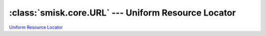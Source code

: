 :class:`smisk.core.URL` --- Uniform Resource Locator
===========================================================

`Uniform Resource Locator <http://en.wikipedia.org/wiki/Uniform_Resource_Locator>`__

.. class:: smisk.core.URL

  .. attribute:: scheme
    
    The URL schema, always in lower case.
    
    :type: string
  
  
  .. attribute:: user
    
    :type: string
  
  
  .. attribute:: password
    
    :type: string
  
  
  .. attribute:: host
    
    :type: string
  
  
  .. attribute:: port
    
    Port number. *0* (zero) if unknown or not set.
    
    :type: int
  
  
  .. attribute:: path
    
    :type: string
  
  
  .. attribute:: query
    
    :type: string
  
  
  .. attribute:: fragment
    
    :type: string
  
  
  
  .. method:: __init__(obj) -> URL
  
    Initialize a new URL from *obj*.
    
    If *obj* is a subclass of :class:`URL`, a shallow copy of *obj* will be returned. If *obj* is something else, it will be, converted to if needed and, treated as bytes which are then parsed like they would represent a (complete or partial) URL.
  
  
  .. method:: to_s(scheme=True, user=True, password=True, host=True, port=True, port80=True, path=True, query=True, fragment=True) -> str
  
    String representation.

    By passing *False* (or *0* (zero)) for any of the arguments, you can omit certain parts from being included in the string produced. This can come in handy when for example you want to sanitize away password or maybe not include any path, query or fragment.
    
    In some cases, you will probably not want to include port 80 or 443::
    
      my_url.to_s(port=my_url.port not in (80,443))
    
    :param  scheme:
    :param  user:
    :param  password:
    :param  host:
    :param  port:
    :param  port80:
    :param  path:
    :param  query:
    :param  fragment:
    :type   scheme:    bool
    :type   user:      bool
    :type   password:  bool
    :type   host:      bool
    :type   port:      bool
    :type   port80:    bool
    :type   path:      bool
    :type   query:     bool
    :type   fragment:  bool
    :rtype: string
    :aliases: to_str, __str__
  
  
  .. staticmethod:: encode(s) -> str
  
  
  .. staticmethod:: escape(s) -> str
  
  
  .. staticmethod:: decode(s) -> str
  
  
  .. staticmethod:: unescape(s) -> str
  
  
  .. staticmethod:: decompose_query(s) -> str
  
